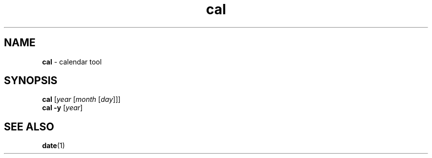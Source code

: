 .TH cal 1
'''
.SH NAME
\fBcal\fR \- calendar tool
'''
.SH SYNOPSIS
\fBcal\fR [\fIyear\fR [\fImonth\fR [\fIday\fR]]]
.br
\fBcal\fR \fB-y\fR [\fIyear\fR]
'''
.SH SEE ALSO
\fBdate\fR(1)

